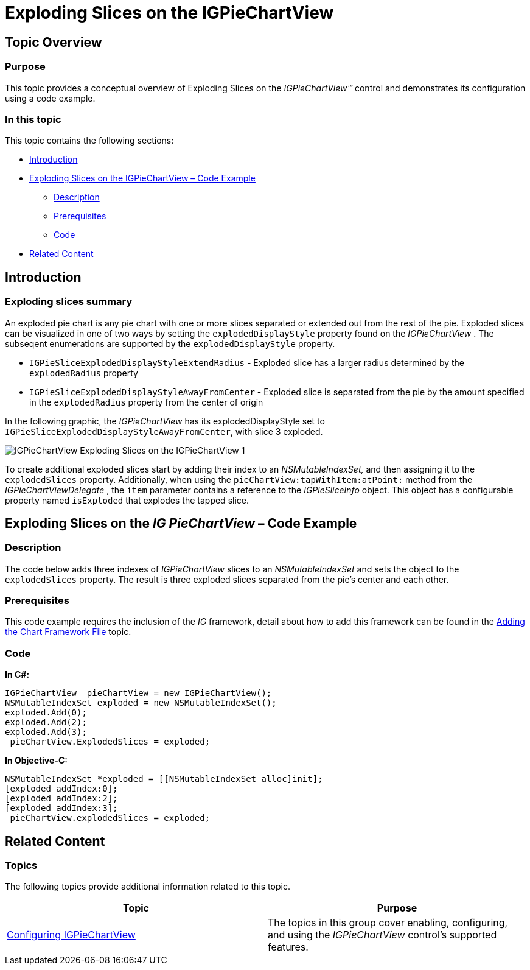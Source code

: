 ﻿////

|metadata|
{
    "name": "igpiechart-exploding-slices-igpiechartview",
    "controlName": ["IGPieChartView"],
    "tags": ["Charting","How Do I","Selection"],
    "guid": "1f7e55c1-ac38-4aec-ab6b-f64e22a7a6cf",  
    "buildFlags": [],
    "createdOn": "2013-01-24T16:38:15.1284244Z"
}
|metadata|
////

= Exploding Slices on the IGPieChartView

== Topic Overview

=== Purpose

This topic provides a conceptual overview of Exploding Slices on the  _IGPieChartView™_   control and demonstrates its configuration using a code example.

=== In this topic

This topic contains the following sections:

* <<_Ref324841248, Introduction >>
* <<_Ref327936206,Exploding Slices on the IGPieChartView – Code Example>>

** <<_Ref327344209,Description>>
** <<_Ref327523606,Prerequisites>>
** <<_Ref327344217,Code>>

* <<_Ref215823716, Related Content >>

[[_Ref324841248]]
== Introduction

[[_Ref215796828]]

=== Exploding slices summary

An exploded pie chart is any pie chart with one or more slices separated or extended out from the rest of the pie. Exploded slices can be visualized in one of two ways by setting the `explodedDisplayStyle` property found on the  _IGPieChartView_  . The subseqent enumerations are supported by the `explodedDisplayStyle` property.

* `IGPieSliceExplodedDisplayStyleExtendRadius` - Exploded slice has a larger radius determined by the `explodedRadius` property
* `IGPieSliceExplodedDisplayStyleAwayFromCenter` - Exploded slice is separated from the pie by the amount specified in the `explodedRadius` property from the center of origin

In the following graphic, the  _IGPieChartView_   has its explodedDisplayStyle set to `IGPieSliceExplodedDisplayStyleAwayFromCenter`, with slice 3 exploded. 

image::images/IGPieChartView_-_Exploding_Slices_on_the_IGPieChartView_1.png[]

To create additional exploded slices start by adding their index to an  _NSMutableIndexSet,_   and then assigning it to the `explodedSlices` property. Additionally, when using the `pieChartView:tapWithItem:atPoint:` method from the  _IGPieChartViewDelegate_  , the `item` parameter contains a reference to the  _IGPieSliceInfo_   object. This object has a configurable property named `isExploded` that explodes the tapped slice.

[[_Ref324842387]]
[[_Ref327936206]]
[[_Ref324841253]]
== Exploding Slices on the  _IG_  _PieChartView_  – Code Example

[[_Ref327344209]]

=== Description

The code below adds three indexes of  _IGPieChartView_   slices to an  _NSMutableIndexSet_   and sets the object to the `explodedSlices` property. The result is three exploded slices separated from the pie’s center and each other.

[[_Ref327523606]]

=== Prerequisites

This code example requires the inclusion of the  _IG_   framework, detail about how to add this framework can be found in the link:igchartview-adding-the-chart-framework-file.html[Adding the Chart Framework File] topic.

[[_Ref327344217]]

=== Code

*In C#:*

[source,csharp]
----
IGPieChartView _pieChartView = new IGPieChartView();
NSMutableIndexSet exploded = new NSMutableIndexSet();
exploded.Add(0);
exploded.Add(2);
exploded.Add(3);
_pieChartView.ExplodedSlices = exploded;
----

*In Objective-C:*

[source,csharp]
----
NSMutableIndexSet *exploded = [[NSMutableIndexSet alloc]init];
[exploded addIndex:0];
[exploded addIndex:2];
[exploded addIndex:3];
_pieChartView.explodedSlices = exploded;
----

[[_Ref215823716]]
== Related Content

=== Topics

The following topics provide additional information related to this topic.

[options="header", cols="a,a"]
|====
|Topic|Purpose

| link:igpiechartview-configuring-igpiechartview.html[Configuring IGPieChartView]
|The topics in this group cover enabling, configuring, and using the _IGPieChartView_ control’s supported features.

|====